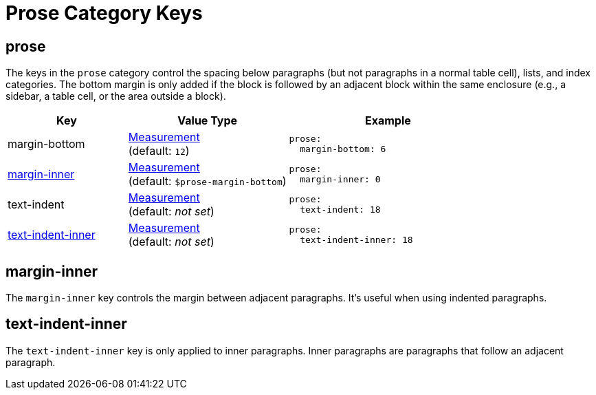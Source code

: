 = Prose Category Keys
:description: Reference list of the available prose category keys and their value types.
:navtitle: Prose (Paragraph Text)
:source-language: yaml

[#prose]
== prose

The keys in the `prose` category control the spacing below paragraphs (but not paragraphs in a normal table cell), lists, and index categories.
The bottom margin is only added if the block is followed by an adjacent block within the same enclosure (e.g., a sidebar, a table cell, or the area outside a block).

[cols="3,4,5a"]
|===
|Key |Value Type |Example

|margin-bottom
|xref:measurement-units.adoc[Measurement] +
(default: `12`)
|[source]
prose:
  margin-bottom: 6

|<<margin-inner,margin-inner>>
|xref:measurement-units.adoc[Measurement] +
(default: `$prose-margin-bottom`)
|[source]
prose:
  margin-inner: 0

|text-indent
|xref:measurement-units.adoc[Measurement] +
(default: _not set_)
|[source]
prose:
  text-indent: 18

|<<text-indent-inner,text-indent-inner>>
|xref:measurement-units.adoc[Measurement] +
(default: _not set_)
|[source]
prose:
  text-indent-inner: 18
|===

[#margin-inner]
== margin-inner

The `margin-inner` key controls the margin between adjacent paragraphs.
It's useful when using indented paragraphs.

[#text-indent-inner]
== text-indent-inner

The `text-indent-inner` key is only applied to inner paragraphs.
Inner paragraphs are paragraphs that follow an adjacent paragraph.
